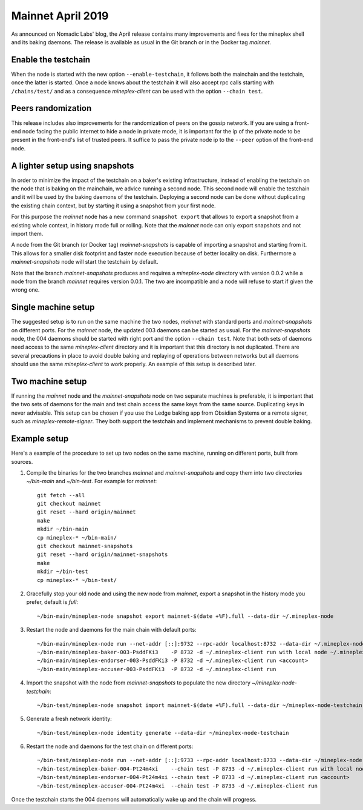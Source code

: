 .. _mainnet-april-2019:

Mainnet April 2019
==================

As announced on Nomadic Labs' blog, the April release contains many
improvements and fixes for the mineplex shell and its baking daemons.
The release is available as usual in the Git branch or in the Docker
tag `mainnet`.

Enable the testchain
--------------------

When the node is started with the new option ``--enable-testchain``,
it follows both the mainchain and the testchain, once the latter is
started.
Once a node knows about the testchain it will also accept rpc calls
starting with ``/chains/test/`` and as a consequence `mineplex-client`
can be used with the option ``--chain test``.

Peers randomization
-------------------

This release includes also improvements for the randomization of peers
on the gossip network.
If you are using a front-end node facing the public internet to hide a node in
private mode, it is important for the ip of the private node to be present in
the front-end's list of trusted peers.
It suffice to pass the private node ip to the ``--peer`` option of the
front-end node.

A lighter setup using snapshots
-------------------------------

In order to minimize the impact of the testchain on a baker's existing
infrastructure, instead of enabling the testchain on the node that is
baking on the mainchain, we advice running a second node.
This second node will enable the testchain and it will be used by the
baking daemons of the testchain.
Deploying a second node can be done without duplicating the existing
chain context, but by starting it using a snapshot from your
first node.

For this purpose the `mainnet` node has a new command ``snapshot
export`` that allows to export a snapshot from a existing whole
context, in history mode full or rolling.
Note that the `mainnet` node can only export snapshots and not import
them.

A node from the Git branch (or Docker tag) `mainnet-snapshots` is
capable of importing a snapshot and starting from it.
This allows for a smaller disk footprint and faster node execution
because of better locality on disk.
Furthermore a `mainnet-snapshots` node will start the testchain by
default.

Note that the branch `mainnet-snapshots` produces and requires a
`mineplex-node` directory with version 0.0.2 while a node from the branch
`mainnet` requires version 0.0.1.
The two are incompatible and a node will refuse to start if given the
wrong one.

Single machine setup
--------------------

The suggested setup is to run on the same machine the two nodes,
`mainnet` with standard ports and `mainnet-snapshots` on different
ports.
For the `mainnet` node, the updated 003 daemons can be started as usual.
For the `mainnet-snapshots` node, the 004 daemons should be started
with right port and the option ``--chain test``.
Note that both sets of daemons need access to the same `mineplex-client`
directory and it is important that this directory is not duplicated.
There are several precautions in place to avoid double baking and
replaying of operations between networks but all daemons should use
the same `mineplex-client` to work properly.
An example of this setup is described later.

Two machine setup
-----------------

If running the `mainnet` node and the `mainnet-snapshots` node on two
separate machines is preferable, it is important that the two sets
of daemons for the main and test chain access the same keys from the
same source.
Duplicating keys in never advisable.
This setup can be chosen if you use the Ledge baking app from
Obsidian Systems or a remote signer, such as `mineplex-remote-signer`.
They both support the testchain and implement mechanisms to prevent
double baking.

Example setup
-------------

Here's a example of the procedure to set up two nodes on the same
machine, running on different ports, built from sources.

1. Compile the binaries for the two branches `mainnet` and `mainnet-snapshots`
   and copy them into two directories `~/bin-main` and `~/bin-test`.
   For example for `mainnet`::

     git fetch --all
     git checkout mainnet
     git reset --hard origin/mainnet
     make
     mkdir ~/bin-main
     cp mineplex-* ~/bin-main/
     git checkout mainnet-snapshots
     git reset --hard origin/mainnet-snapshots
     make
     mkdir ~/bin-test
     cp mineplex-* ~/bin-test/


2. Gracefully stop your old node and using the new node from `mainnet`, export a
   snapshot in the history mode you prefer, default is `full`::

     ~/bin-main/mineplex-node snapshot export mainnet-$(date +%F).full --data-dir ~/.mineplex-node


3. Restart the node and daemons for the main chain with default ports::

     ~/bin-main/mineplex-node run --net-addr [::]:9732 --rpc-addr localhost:8732 --data-dir ~/.mineplex-node
     ~/bin-main/mineplex-baker-003-PsddFKi3    -P 8732 -d ~/.mineplex-client run with local node ~/.mineplex-node <account>
     ~/bin-main/mineplex-endorser-003-PsddFKi3 -P 8732 -d ~/.mineplex-client run <account>
     ~/bin-main/mineplex-accuser-003-PsddFKi3  -P 8732 -d ~/.mineplex-client run


4. Import the snapshot with the node from `mainnet-snapshots` to populate the
   new directory `~/mineplex-node-testchain`::

     ~/bin-test/mineplex-node snapshot import mainnet-$(date +%F).full --data-dir ~/mineplex-node-testchain


5. Generate a fresh network identity::

     ~/bin-test/mineplex-node identity generate --data-dir ~/mineplex-node-testchain


6. Restart the node and daemons for the test chain on different ports::

     ~/bin-test/mineplex-node run --net-addr [::]:9733 --rpc-addr localhost:8733 --data-dir ~/mineplex-node-testchain
     ~/bin-test/mineplex-baker-004-Pt24m4xi    --chain test -P 8733 -d ~/.mineplex-client run with local node ~/mineplex-node-testchain <account>
     ~/bin-test/mineplex-endorser-004-Pt24m4xi --chain test -P 8733 -d ~/.mineplex-client run <account>
     ~/bin-test/mineplex-accuser-004-Pt24m4xi  --chain test -P 8733 -d ~/.mineplex-client run


Once the testchain starts the 004 daemons will automatically wake up
and the chain will progress.
